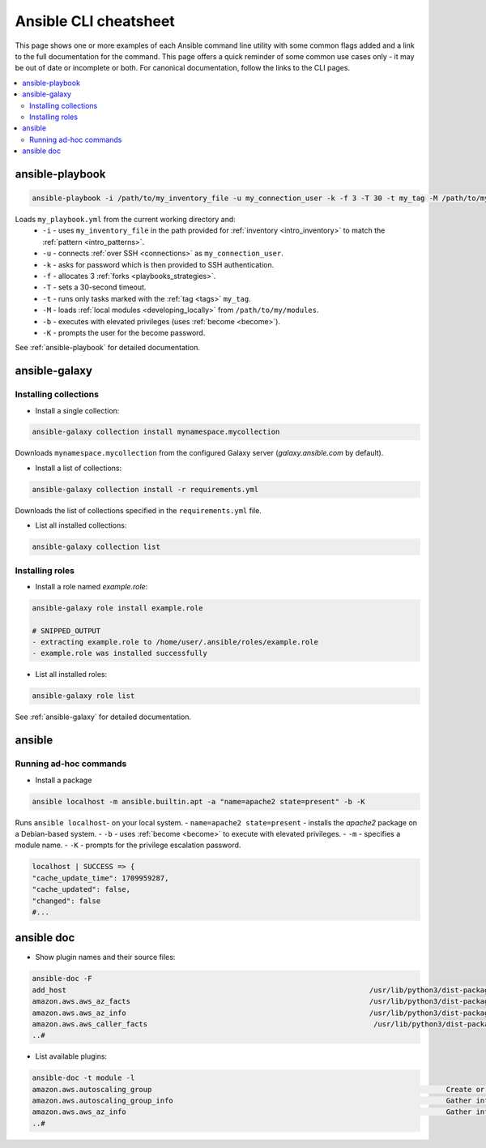 .. _cheatsheet:

**********************
Ansible CLI cheatsheet
**********************

This page shows one or more examples of each Ansible command line utility with some common flags added and a link to the full documentation for the command.
This page offers a quick reminder of some common use cases only - it may be out of date or incomplete or both.
For canonical documentation, follow the links to the CLI pages.

.. contents::
   :local:

ansible-playbook
================

.. code-block:: bash

   ansible-playbook -i /path/to/my_inventory_file -u my_connection_user -k -f 3 -T 30 -t my_tag -M /path/to/my_modules -b -K my_playbook.yml

Loads ``my_playbook.yml`` from the current working directory and:
  - ``-i`` - uses ``my_inventory_file`` in the path provided for :ref:`inventory <intro_inventory>` to match the :ref:`pattern <intro_patterns>`.
  - ``-u`` - connects :ref:`over SSH <connections>` as ``my_connection_user``.
  - ``-k`` - asks for password which is then provided to SSH authentication.
  - ``-f`` - allocates 3 :ref:`forks <playbooks_strategies>`.
  - ``-T`` - sets a 30-second timeout.
  - ``-t`` - runs only tasks marked with the :ref:`tag <tags>` ``my_tag``.
  - ``-M`` - loads :ref:`local modules <developing_locally>` from ``/path/to/my/modules``.
  - ``-b`` - executes with elevated privileges (uses :ref:`become <become>`).
  - ``-K`` - prompts the user for the become password.

See :ref:`ansible-playbook` for detailed documentation.

ansible-galaxy
==============

Installing collections
^^^^^^^^^^^^^^^^^^^^^^

* Install a single collection:

.. code-block:: bash

    ansible-galaxy collection install mynamespace.mycollection

Downloads ``mynamespace.mycollection`` from the configured Galaxy server (`galaxy.ansible.com` by default).

* Install a list of collections:

.. code-block:: bash

    ansible-galaxy collection install -r requirements.yml

Downloads the list of collections specified in the ``requirements.yml`` file.

* List all installed collections:

.. code-block:: bash

  ansible-galaxy collection list

Installing roles
^^^^^^^^^^^^^^^^

* Install a role named `example.role`:

.. code-block:: bash

  ansible-galaxy role install example.role

  # SNIPPED_OUTPUT
  - extracting example.role to /home/user/.ansible/roles/example.role
  - example.role was installed successfully

* List all installed roles:

.. code-block:: bash

  ansible-galaxy role list

See :ref:`ansible-galaxy` for detailed documentation.

ansible
=======

Running ad-hoc commands
^^^^^^^^^^^^^^^^^^^^^^^

* Install a package

.. code-block:: bash

  ansible localhost -m ansible.builtin.apt -a "name=apache2 state=present" -b -K

Runs  ``ansible localhost``- on your local system.
- ``name=apache2 state=present`` - installs the `apache2` package on a Debian-based system.
- ``-b`` - uses :ref:`become <become>` to execute with elevated privileges.
- ``-m`` - specifies a module name.
- ``-K`` - prompts for the privilege escalation password.

.. code-block:: bash

    localhost | SUCCESS => {
    "cache_update_time": 1709959287,
    "cache_updated": false,
    "changed": false
    #...

ansible doc
===========

* Show plugin names and their source files:

.. code-block:: bash

  ansible-doc -F
  add_host                                                                       /usr/lib/python3/dist-packages/ansible/modules/add_host.py   
  amazon.aws.aws_az_facts                                                        /usr/lib/python3/dist-packages/ansible_collections/amazon/aws/plugins/modules/aws_az_f
  amazon.aws.aws_az_info                                                         /usr/lib/python3/dist-packages/ansible_collections/amazon/aws/plugins/modules/aws_az_i
  amazon.aws.aws_caller_facts                                                     /usr/lib/python3/dist-packages/ansible_collections/amazon/aws/plugins/modules/aws_call
  ..#

* List available plugins:

.. code-block:: bash

  ansible-doc -t module -l
  amazon.aws.autoscaling_group                                                                     Create or delete AWS AutoScaling Groups                
  amazon.aws.autoscaling_group_info                                                                Gather information about EC2 Auto Scaling Groups in AWS  
  amazon.aws.aws_az_info                                                                           Gather information about availability zones in AWS              
  ..#